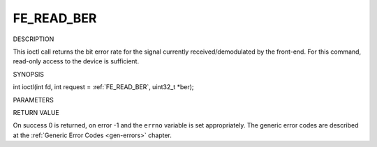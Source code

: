 .. -*- coding: utf-8; mode: rst -*-

.. _FE_READ_BER:

***********
FE_READ_BER
***********

DESCRIPTION

This ioctl call returns the bit error rate for the signal currently
received/demodulated by the front-end. For this command, read-only
access to the device is sufficient.

SYNOPSIS

int ioctl(int fd, int request = :ref:`FE_READ_BER`,
uint32_t *ber);

PARAMETERS



.. flat-table::
    :header-rows:  0
    :stub-columns: 0


    -  .. row 1

       -  int fd

       -  File descriptor returned by a previous call to open().

    -  .. row 2

       -  int request

       -  Equals :ref:`FE_READ_BER` for this command.

    -  .. row 3

       -  uint32_t *ber

       -  The bit error rate is stored into *ber.


RETURN VALUE

On success 0 is returned, on error -1 and the ``errno`` variable is set
appropriately. The generic error codes are described at the
:ref:`Generic Error Codes <gen-errors>` chapter.
